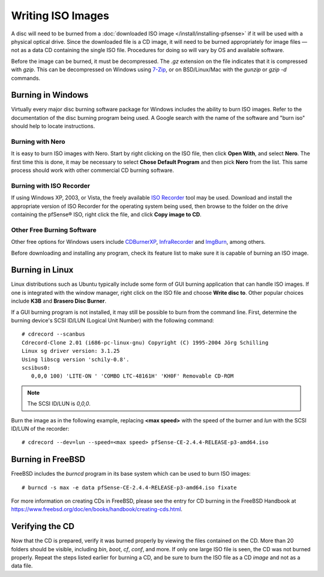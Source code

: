 Writing ISO Images
==================

A disc will need to be burned from a :doc:`downloaded ISO image </install/installing-pfsense>` if it will be used with a
physical optical drive. Since the downloaded file is a CD image, it will
need to be burned appropriately for image files — not as a data CD
containing the single ISO file. Procedures for doing so will vary by OS
and available software.

Before the image can be burned, it must be decompressed. The *.gz*
extension on the file indicates that it is compressed with *gzip*. This
can be decompressed on Windows using `7-Zip <http://www.7-zip.org/>`__,
or on BSD/Linux/Mac with the *gunzip* or *gzip -d* commands.

Burning in Windows
------------------

Virtually every major disc burning software package for Windows includes
the ability to burn ISO images. Refer to the documentation of the disc
burning program being used. A Google search with the name of the
software and "burn iso" should help to locate instructions.

Burning with Nero
~~~~~~~~~~~~~~~~~

It is easy to burn ISO images with Nero. Start by right clicking on the
ISO file, then click **Open With**, and select **Nero**. The first time
this is done, it may be necessary to select **Chose Default Program**
and then pick **Nero** from the list. This same process should work with
other commercial CD burning software.

Burning with ISO Recorder
~~~~~~~~~~~~~~~~~~~~~~~~~

If using Windows XP, 2003, or Vista, the freely available `ISO
Recorder <http://isorecorder.alexfeinman.com>`__ tool may be used.
Download and install the appropriate version of ISO Recorder for the
operating system being used, then browse to the folder on the drive
containing the pfSense® ISO, right click the file, and click **Copy image
to CD**.

Other Free Burning Software
~~~~~~~~~~~~~~~~~~~~~~~~~~~

Other free options for Windows users include
`CDBurnerXP <http://www.cdburnerxp.se/>`__,
`InfraRecorder <http://infrarecorder.org/>`__ and
`ImgBurn <http://www.imgburn.com/>`__, among others.

Before downloading and installing any program, check its feature list to
make sure it is capable of burning an ISO image.

Burning in Linux
----------------

Linux distributions such as Ubuntu typically include some form of GUI
burning application that can handle ISO images. If one is integrated
with the window manager, right click on the ISO file and choose **Write
disc to**. Other popular choices include **K3B** and **Brasero Disc
Burner**.

If a GUI burning program is not installed, it may still be possible to
burn from the command line. First, determine the burning device's SCSI
ID/LUN (Logical Unit Number) with the following command::

  # cdrecord --scanbus
  Cdrecord-Clone 2.01 (i686-pc-linux-gnu) Copyright (C) 1995-2004 Jörg Schilling
  Linux sg driver version: 3.1.25
  Using libscg version 'schily-0.8'.
  scsibus0:
     0,0,0 100) 'LITE-ON ' 'COMBO LTC-48161H' 'KH0F' Removable CD-ROM

.. note:: The SCSI ID/LUN is *0,0,0*.

Burn the image as in the following example, replacing **<max speed>** with the
speed of the burner and *lun* with the SCSI ID/LUN of the recorder::

  # cdrecord --dev=lun --speed=<max speed> pfSense-CE-2.4.4-RELEASE-p3-amd64.iso

Burning in FreeBSD
------------------

FreeBSD includes the *burncd* program in its base system which can be
used to burn ISO images::

  # burncd -s max -e data pfSense-CE-2.4.4-RELEASE-p3-amd64.iso fixate

For more information on creating CDs in FreeBSD, please see the entry
for CD burning in the FreeBSD Handbook at
https://www.freebsd.org/doc/en/books/handbook/creating-cds.html.

Verifying the CD
----------------

Now that the CD is prepared, verify it was burned properly by viewing
the files contained on the CD. More than 20 folders should be visible,
including *bin*, *boot*, *cf*, *conf*, and more. If only one large ISO
file is seen, the CD was not burned properly. Repeat the steps listed
earlier for burning a CD, and be sure to burn the ISO file as a CD
*image* and not as a data file.
